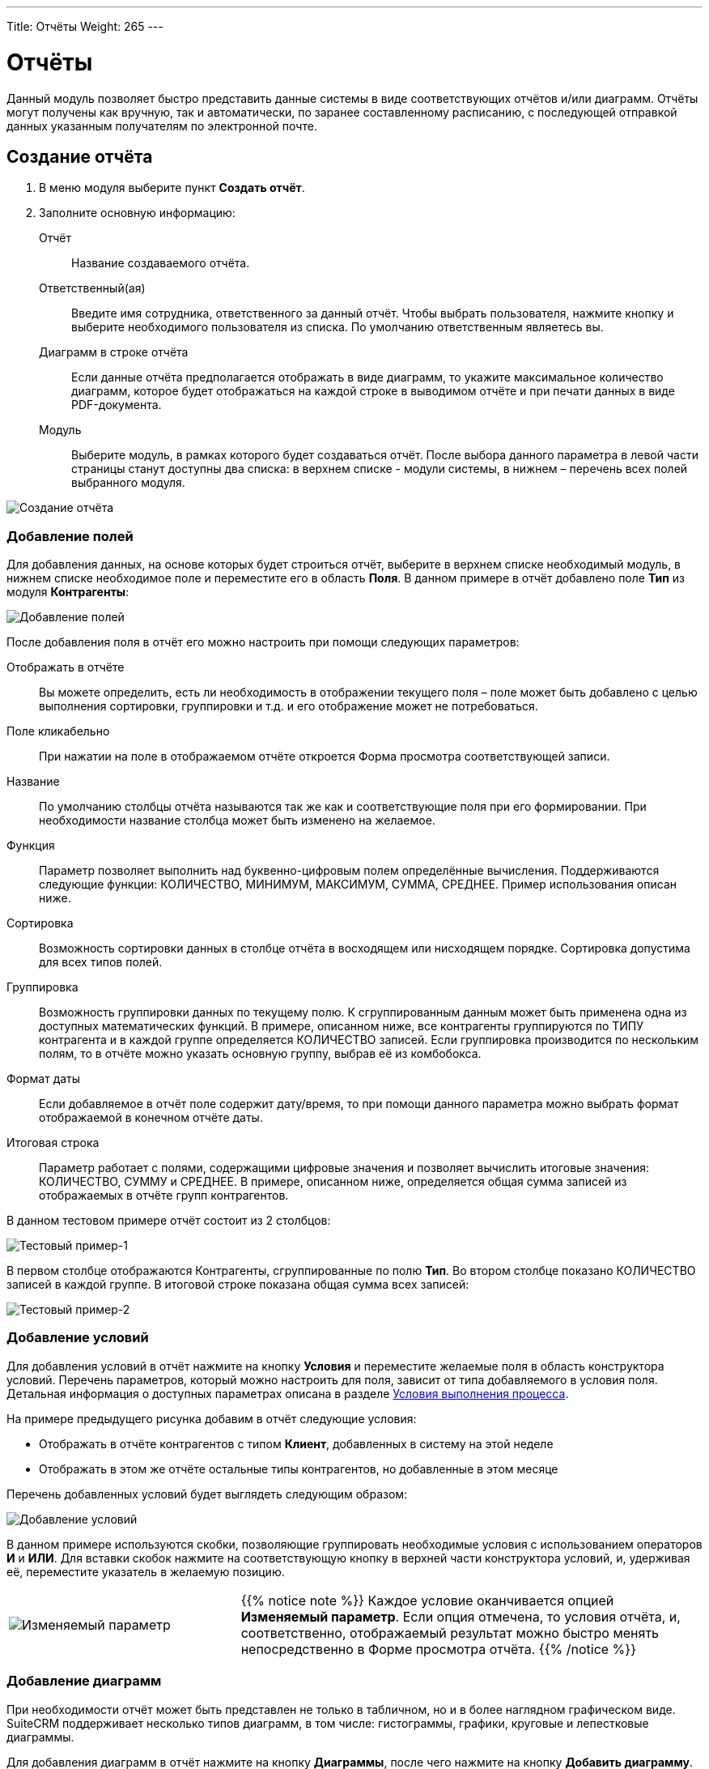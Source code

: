 ---
Title: Отчёты
Weight: 265
---

:author: likhobory
:email: likhobory@mail.ru

:toc:
:toc-title: Оглавление
:toclevels: 3

:experimental:   

:imagesdir: ./../../../../images/ru/user/advanced-modules/Reports

ifdef::env-github[:imagesdir: ./../../../../master/static/images/ru/user/advanced-modules/Reports]

:btn: btn:

ifdef::env-github[:btn:]


= Отчёты


Данный модуль позволяет быстро представить данные системы в виде соответствующих отчётов и/или диаграмм. Отчёты могут получены как вручную, так и автоматически, по заранее составленному расписанию, с последующей отправкой данных указанным получателям по электронной почте. 
 
== Создание отчёта 

 .	В меню модуля выберите пункт *Создать отчёт*.
 .	Заполните основную информацию:
 
Отчёт:: Название создаваемого отчёта.
Ответственный(ая):: Введите имя сотрудника, ответственного за данный отчёт. Чтобы выбрать пользователя, нажмите кнопку и выберите необходимого пользователя из списка. По умолчанию ответственным являетесь вы. 
Диаграмм в строке отчёта:: Если данные отчёта предполагается отображать в виде диаграмм, то укажите максимальное количество диаграмм, которое будет отображаться на каждой строке в выводимом отчёте и при печати данных в виде PDF-документа.
Модуль:: Выберите модуль, в рамках которого будет создаваться отчёт. После выбора данного параметра в левой части страницы станут доступны два списка: в верхнем списке -  модули системы, в нижнем – перечень всех полей выбранного модуля.

image:image1.png[Создание отчёта]

=== Добавление полей

Для добавления данных, на основе которых будет строиться отчёт, выберите в верхнем списке необходимый модуль, в нижнем списке необходимое поле и переместите его в область *Поля*. В данном примере в отчёт добавлено поле *Тип* из модуля *Контрагенты*:

image:image2.png[Добавление полей]

После добавления поля в отчёт его можно настроить при помощи следующих параметров:

Отображать в отчёте:: Вы можете определить, есть ли необходимость в отображении текущего поля – поле может быть добавлено с целью выполнения сортировки, группировки и т.д. и его отображение может не потребоваться.
Поле кликабельно:: При нажатии на поле в отображаемом отчёте откроется Форма просмотра соответствующей записи.
Название:: По умолчанию столбцы отчёта называются так же как и соответствующие поля при его формировании. При необходимости название столбца может быть изменено на желаемое. 
Функция:: Параметр позволяет выполнить над буквенно-цифровым полем определённые вычисления. Поддерживаются следующие функции: КОЛИЧЕСТВО, МИНИМУМ, МАКСИМУМ, СУММА, СРЕДНЕЕ. Пример использования описан ниже.
Сортировка:: Возможность сортировки данных в столбце отчёта в восходящем или нисходящем порядке. Сортировка допустима для всех типов полей.
Группировка:: Возможность группировки данных по текущему полю. К сгруппированным данным может быть применена одна из доступных математических функций. В примере, описанном ниже, все контрагенты группируются по ТИПУ контрагента и в каждой группе определяется КОЛИЧЕСТВО записей. Если группировка производится по нескольким полям, то в отчёте можно указать основную группу, выбрав её из комбобокса.
Формат даты:: Если добавляемое в отчёт поле содержит дату/время, то при помощи данного параметра можно выбрать формат отображаемой в конечном отчёте даты.
Итоговая строка:: Параметр работает с полями, содержащими цифровые значения и позволяет вычислить итоговые значения: КОЛИЧЕСТВО, СУММУ и СРЕДНЕЕ. В примере, описанном ниже, определяется общая сумма записей из отображаемых в отчёте групп контрагентов.
 
В данном тестовом примере отчёт состоит из 2 столбцов: 

image:image3.png[Тестовый пример-1]

В первом столбце отображаются Контрагенты, сгруппированные по полю *Тип*. Во втором столбце показано КОЛИЧЕСТВО записей в каждой группе. В итоговой строке показана общая сумма всех записей: 

image:image4.png[Тестовый пример-2]
 
=== Добавление условий

Для добавления условий в отчёт нажмите на кнопку {btn}[Условия] и переместите желаемые поля в область конструктора условий. Перечень параметров, который можно настроить для поля, зависит от типа добавляемого в условия поля. Детальная информация о доступных параметрах описана в разделе 
link:../workflow/#_Условия_выполнения_процесса[Условия выполнения процесса]. 

На примере предыдущего рисунка добавим в отчёт следующие условия:

*	Отображать в отчёте контрагентов с типом *Клиент*, добавленных в систему на этой неделе
*	Отображать в этом же отчёте остальные типы контрагентов, но добавленные в этом месяце

Перечень добавленных условий будет выглядеть следующим образом:

image:image5.png[Добавление условий]

В данном примере используются скобки, позволяющие группировать необходимые условия с использованием операторов *И* и *ИЛИ*. Для вставки скобок нажмите на соответствующую кнопку в верхней части конструктора условий, и, удерживая её, переместите указатель в желаемую позицию.

[cols="1,2",options="!header",frame="none",grid="none"]
|===
a|image:image6.png[Изменяемый параметр]
|{{% notice note %}}
Каждое условие оканчивается опцией *Изменяемый параметр*. 
Если опция отмечена, то условия отчёта, и, соответственно, отображаемый результат можно быстро менять непосредственно в Форме просмотра отчёта.
{{% /notice %}}
|===

=== Добавление диаграмм 

При необходимости отчёт может быть представлен не только в табличном, но и в более наглядном графическом виде. SuiteCRM поддерживает несколько типов диаграмм, в том числе: гистограммы, графики, круговые и лепестковые диаграммы.
 
Для добавления диаграмм в отчёт нажмите на кнопку {btn}[Диаграммы], после чего нажмите на кнопку {btn}[Добавить диаграмму].

После выбора типа диаграммы необходимо указать следующие параметры:

*	Название: заголовок, отображаемый в верхней части диаграммы. Этот параметр необязателен, но если диаграмму планируется отображать в дашлете (см. ниже), то его рекомендуется заполнить – это упростит выбор нужной диаграммы при настройке дашлета. 
*	Тип: выберите один из способов графического представления данных. 
*	Ось Х: выберите колонку, которая будет отображаться на оси абсцисс. 
*	Ось Y: выберите колонку, которая будет отображаться на оси ординат. 

Например, для рассмотренного выше отчёта добавим 4 типа диаграмм:

image:image7.png[Добавление диаграмм]

После сохранения графическая часть отчёта может выглядеть следующим образом:

image:image8.png[Добавление диаграмм-графики]

В приведённом выше примере для создания отчёта использовались данные лишь одного модуля. При необходимости можно создавать более сложные отчёты, добавляя в них связанные между собой записи из различных модулей.

== Отображение отчётов в дашлетах

Напомним, что на основной закладке SuiteCRM может отображаться несколько аналогичных 
link:../../introduction/user-interface/#_Управление_дашлетами[дашлетов] в различной конфигурации, что позволяет отобразить множество отчётов с различными диаграммами.
 
Для добавления дашлета перейдите на основную закладку SuiteCRM,  в меню *Действия* нажмите на кнопку {btn}[Добавить дашлет] и выберите дашлет *Отчёты*. 

image:image9.png[Отображение отчётов в дашлетах]

После этого выберите отчёт, который необходимо отобразить в дашлете. Для настройки параметров дашлета нажмите на соответствующий значок в заголовке дашлета. 

image:image10.png[Настройка дашлета отчёта]

Для настройки доступны следующие параметры:

Заголовок:: Можно ввести свой заголовок дашлета или оставить предлагаемый по умолчанию. 
Отчёт:: Выберите отчёт, который будет отображаться в дашлете.
Отображать только диаграммы:: В дашлете будет видна только диаграмма, без отображения табличной части отчёта. 
Диаграммы:: Выберите диаграммы, которые будут отображаться в дашлете. Если диаграмме при создании отчёта было присвоено название, то именно оно будет отображаться в списке, в противном случае будет отображён порядковый номер диаграммы, например: *Без названия #4*. При необходимости вы можете изменить название диаграмм, отредактировав соответствующий отчёт. 


== Отчёты по расписанию

Для отслеживания регулярно изменяющихся данных можно запланировать автоматическое создание отчёта в назначенное время, с последующей его отправкой на указанные электронные адреса. Создать отчёт по расписанию можно как из соответствующего модуля, так и из субпанели уже существующего отчёта.

image:image11.png[Отчёты по расписанию]

При создании отчёта по расписанию заполните следующие параметры:

Отчёт по расписанию:: Укажите название отчёта
Статус:: Укажите статус отчёта. Неактивные отчёты рассылаться не будут.
Отчёт:: Укажите отчёт, на основе правил которого будет создаваться отчёт по расписанию
Расписание:: Укажите время и периодичность рассылки отчёта. Данные могут рассылаться ежедневно, еженедельно или ежемесячно. При необходимости расписание можно указать в link:https://ru.wikipedia.org/wiki/Cron#crontab[crontab^]-нотации.
Получатели:: Укажите электронные адреса, на которые будет осуществляться рассылка. Можно указать произвольный адрес, пользователя системы, Группу пользователей или пользователей Роли на адреса которых будут отправлены данные. Детальная информация о Ролях и Группах пользователей описана в разделе 
link:../../../admin/administration-panel/users/#_Роли_и_группы_пользователей[Роли и группы пользователей]. 
Описание:: Краткое описание отчёта.
 Вы всегда можете посмотреть время последнего запуска отчёта, просмотрев субпанель *Отчёт по расписанию* соответствующего отчёта. 

== Управление информацией об отчётах

В модуле вы можете выполнять следующие действия:

*	Сортировка списка записей, для этого нажмите на значок   в заголовке сортируемого столбца, для обратной сортировки нажмите на значок ещё раз. 
*	Добавление записи в избранное –  после чего пользователь получает возможность быстрого доступа к наиболее важной для него информации. За дополнительной информацией  обратитесь к разделу link:../../introduction/user-interface/#_Избранное[Избранное]. 
*	Редактирование или удаление информации сразу о нескольких отчётах,  для этого используйте link:../../introduction/user-interface/#_Массовое_обновление_или_удаление_записей[панель массового обновления].
*	link:../../introduction/user-interface/#_Экспорт_данных[Экспорт] записей, для этого в меню над выбранными записями выберите пункт *Экспортировать*.
*	Сохранить в PDF, для этого в меню действий Формы просмотра отчёта выберите аналогичный пункт.
*	Просмотр детальной информации об отчёте, для этого нажмите на названии отчёта в общем списке.
*	Редактирование данных, для этого  либо в Форме просмотра нажмите на кнопку {btn}[Править], либо непосредственно в Форме списка нажмите на кнопку   слева от редактируемой записи. Вы также можете выполнить link:../../introduction/user-interface/#_Быстрая_правка[быструю правку].
*	Дублирование информации об отчёте, для этого в меню действий выберите пункт {btn}[Дублировать]. Дублирование является удобным способом быстрого создания схожих записей, вы можете изменить продублированную информацию с целью создания нового отчёта.
*	Удаление отчёта, для этого нажмите на кнопку {btn}[Удалить]. 
*	Отслеживание изменений введённой информации, для этого нажмите на кнопку {btn}[Просмотр журнала изменений] в форме просмотра. Если в журнале необходимо изменить перечень контролируемых полей - сделайте это в Студии, настроив параметр link:../../../admin/administration-panel/developer-tools/#Audit[*Аудит*] соответствующего поля. 
